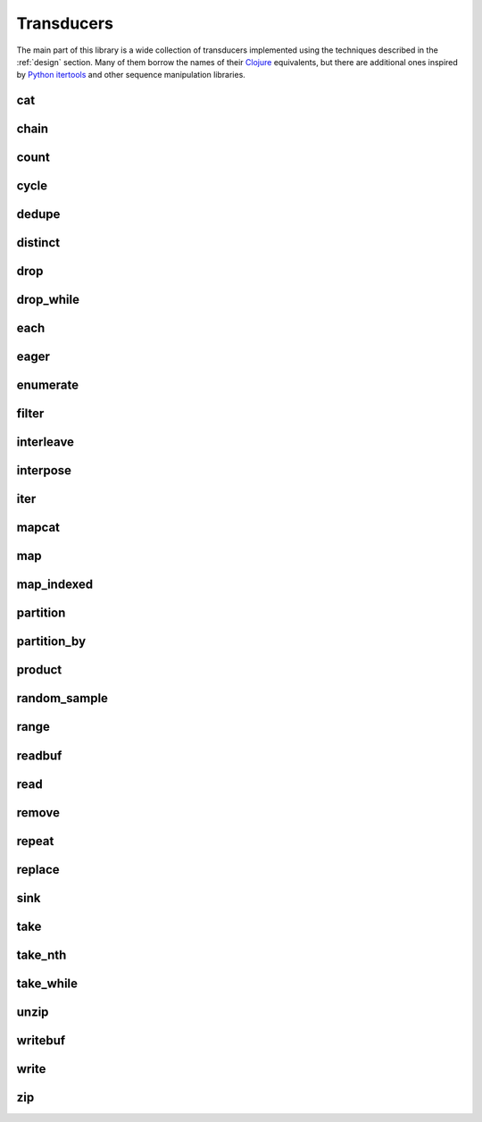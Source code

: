 
Transducers
===========

The main part of this library is a wide collection of transducers implemented
using the techniques described in the :ref:`design` section.  Many of them
borrow the names of their Clojure_ equivalents, but there are additional ones
inspired by `Python itertools`_ and other sequence manipulation libraries.

.. _Python itertools: https://docs.python.org/3/library/itertools.html
.. _Clojure: https://clojure.org/reference/transducers

cat
---
.. doxygenvariable:: zug::cat

chain
-----
.. doxygenfunction:: zug::chain(InputRangeTs...)
.. doxygenfunction:: zug::chainr(InputRangeTs...)
.. doxygenfunction:: zug::chainl(InputRangeTs...)

count
-----
.. doxygenfunction:: zug::count

cycle
-----
.. doxygenfunction:: zug::cycle(InputRangeTs&&...)

dedupe
------
.. doxygenvariable:: zug::dedupe

distinct
--------
.. doxygenvariable:: zug::distinct

drop
----
.. doxygenfunction:: zug::drop

drop_while
----------
.. doxygenfunction:: zug::drop_while

each
----
.. doxygenfunction:: zug::each

eager
-----
.. doxygenfunction:: zug::eager
.. doxygenvariable:: zug::sorted
.. doxygenvariable:: zug::reversed

enumerate
---------
.. doxygenvariable:: zug::enumerate
.. doxygenfunction:: zug::enumerate_from

filter
------
.. doxygenfunction:: zug::filter

interleave
----------
.. doxygenvariable:: zug::interleave

interpose
---------
.. doxygenfunction:: zug::interpose

iter
----
.. doxygenfunction:: zug::iter(InputRangeT&&, InputRangeTs&&...)

mapcat
------
.. doxygenfunction:: zug::mapcat

map
---
.. doxygenfunction:: zug::map

map_indexed
-----------
.. doxygenfunction:: zug::map_indexed

partition
---------
.. doxygenfunction:: zug::partition

partition_by
------------
.. doxygenfunction:: zug::partition_by

product
-------
.. doxygenfunction:: zug::product(InputRangeT1&&, InputRangeTs&&...)

random_sample
-------------
.. doxygenfunction:: zug::random_sample

range
-----
.. doxygenfunction:: zug::range(StopT&&)
.. doxygenfunction:: zug::range(StartT&&, StopT&&)
.. doxygenfunction:: zug::range(StartT&&, StopT&&, StepT&&)

readbuf
-------
.. doxygenfunction:: zug::readbuf(InputStreamT&)
.. doxygenfunction:: zug::readbuf(InputStreamT&, std::size_t)

read
----
.. doxygenfunction:: read

remove
------
.. doxygenfunction:: remove

repeat
------
.. doxygenfunction:: repeat(ValueT&&, ValueTs&&...)
.. doxygenfunction:: repeatn

replace
-------
.. doxygenfunction:: replace
.. doxygenfunction:: replace_all
.. doxygenfunction:: replace_all_safe

sink
----
.. doxygenfunction:: sink

take
----
.. doxygenfunction:: take

take_nth
--------
.. doxygenfunction:: take_nth

take_while
----------
.. doxygenfunction:: take_while

unzip
-----
.. doxygenvariable:: unzip

writebuf
--------
.. doxygenfunction:: zug::writebuf

write
-----
.. doxygenfunction:: write(OutputStreamT&, InSeparatorT, ArgSeparatorT)

zip
---
.. doxygenvariable:: zip

